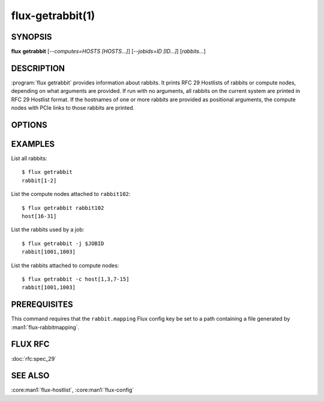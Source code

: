 =================
flux-getrabbit(1)
=================


SYNOPSIS
========

**flux** **getrabbit** [*--computes=HOSTS [HOSTS...]*] [*--jobids=ID [ID...]*] [*rabbits...*]


DESCRIPTION
===========

:program:`flux getrabbit` provides information about rabbits. It prints
RFC 29 Hostlists of rabbits or compute nodes, depending on what arguments
are provided. If run with no arguments, all rabbits on the current system
are printed in RFC 29 Hostlist format. If the hostnames of one or more rabbits
are provided as positional arguments, the compute nodes with PCIe links to
those rabbits are printed.


OPTIONS
=======

.. option:: -j, --jobids=IDS

  List rabbits used by the given Flux job IDs.

  If this argument is provided, positional arguments are not accepted.


.. option:: -c, --computes=HOSTS

  List rabbits with PCIe connections to the given compute nodes. RFC 29
  Hostlists of compute nodes are accepted.

  If this argument is provided, positional arguments are not accepted.


EXAMPLES
========

List all rabbits:

::

  $ flux getrabbit
  rabbit[1-2]

List the compute nodes attached to ``rabbit102``:

::

  $ flux getrabbit rabbit102
  host[16-31]

List the rabbits used by a job:

::

  $ flux getrabbit -j $JOBID
  rabbit[1001,1003]

List the rabbits attached to compute nodes:

::

  $ flux getrabbit -c host[1,3,7-15]
  rabbit[1001,1003]


PREREQUISITES
=============

This command requires that the ``rabbit.mapping`` Flux config key be set to
a path containing a file generated by :man1:`flux-rabbitmapping`.


FLUX RFC
========

:doc:`rfc:spec_29`


SEE ALSO
========

:core:man1:`flux-hostlist`, :core:man1:`flux-config`
